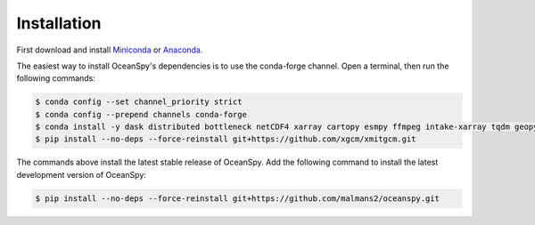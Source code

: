 .. _installation:

============
Installation
============

First download and install Miniconda_ or Anaconda_.

The easiest way to install OceanSpy's dependencies is to use the conda-forge channel.
Open a terminal, then run the following commands:

.. code-block:: bash
    
    $ conda config --set channel_priority strict
    $ conda config --prepend channels conda-forge
    $ conda install -y dask distributed bottleneck netCDF4 xarray cartopy esmpy ffmpeg intake-xarray tqdm geopy xgcm xesmf xmitgcm Ipython tqdm oceanspy 
    $ pip install --no-deps --force-reinstall git+https://github.com/xgcm/xmitgcm.git

The commands above install the latest stable release of OceanSpy.
Add the following command to install the latest development version of OceanSpy:

.. code-block:: bash

    $ pip install --no-deps --force-reinstall git+https://github.com/malmans2/oceanspy.git

.. _Anaconda: https://www.anaconda.com/
.. _Miniconda: https://docs.conda.io/en/latest/miniconda.html

